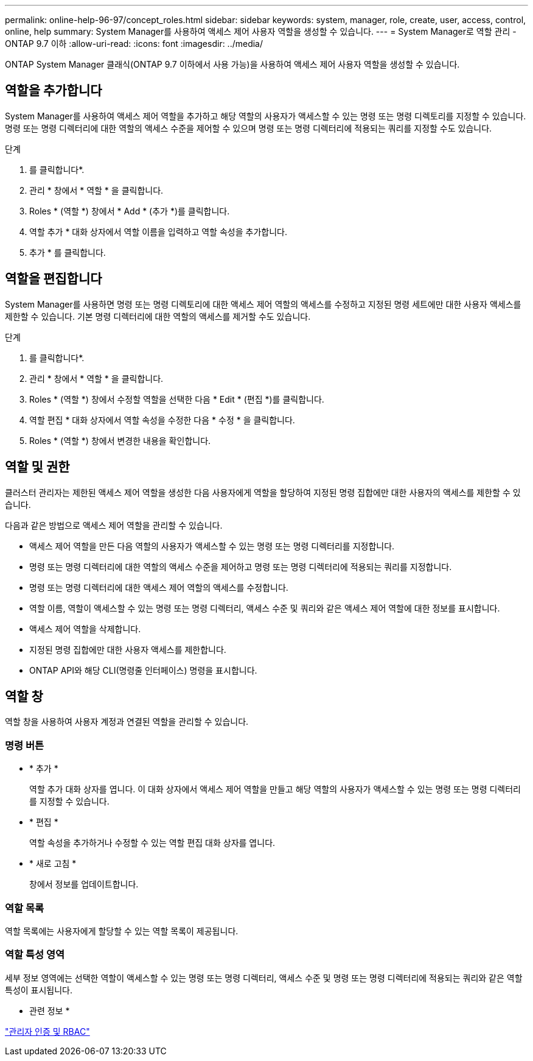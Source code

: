 ---
permalink: online-help-96-97/concept_roles.html 
sidebar: sidebar 
keywords: system, manager, role, create, user, access, control, online, help 
summary: System Manager를 사용하여 액세스 제어 사용자 역할을 생성할 수 있습니다. 
---
= System Manager로 역할 관리 - ONTAP 9.7 이하
:allow-uri-read: 
:icons: font
:imagesdir: ../media/


[role="lead"]
ONTAP System Manager 클래식(ONTAP 9.7 이하에서 사용 가능)을 사용하여 액세스 제어 사용자 역할을 생성할 수 있습니다.



== 역할을 추가합니다

System Manager를 사용하여 액세스 제어 역할을 추가하고 해당 역할의 사용자가 액세스할 수 있는 명령 또는 명령 디렉토리를 지정할 수 있습니다. 명령 또는 명령 디렉터리에 대한 역할의 액세스 수준을 제어할 수 있으며 명령 또는 명령 디렉터리에 적용되는 쿼리를 지정할 수도 있습니다.

.단계
. 를 클릭합니다image:../media/nas_bridge_202_icon_settings_olh_96_97.gif[""]*.
. 관리 * 창에서 * 역할 * 을 클릭합니다.
. Roles * (역할 *) 창에서 * Add * (추가 *)를 클릭합니다.
. 역할 추가 * 대화 상자에서 역할 이름을 입력하고 역할 속성을 추가합니다.
. 추가 * 를 클릭합니다.




== 역할을 편집합니다

System Manager를 사용하면 명령 또는 명령 디렉토리에 대한 액세스 제어 역할의 액세스를 수정하고 지정된 명령 세트에만 대한 사용자 액세스를 제한할 수 있습니다. 기본 명령 디렉터리에 대한 역할의 액세스를 제거할 수도 있습니다.

.단계
. 를 클릭합니다image:../media/nas_bridge_202_icon_settings_olh_96_97.gif[""]*.
. 관리 * 창에서 * 역할 * 을 클릭합니다.
. Roles * (역할 *) 창에서 수정할 역할을 선택한 다음 * Edit * (편집 *)를 클릭합니다.
. 역할 편집 * 대화 상자에서 역할 속성을 수정한 다음 * 수정 * 을 클릭합니다.
. Roles * (역할 *) 창에서 변경한 내용을 확인합니다.




== 역할 및 권한

클러스터 관리자는 제한된 액세스 제어 역할을 생성한 다음 사용자에게 역할을 할당하여 지정된 명령 집합에만 대한 사용자의 액세스를 제한할 수 있습니다.

다음과 같은 방법으로 액세스 제어 역할을 관리할 수 있습니다.

* 액세스 제어 역할을 만든 다음 역할의 사용자가 액세스할 수 있는 명령 또는 명령 디렉터리를 지정합니다.
* 명령 또는 명령 디렉터리에 대한 역할의 액세스 수준을 제어하고 명령 또는 명령 디렉터리에 적용되는 쿼리를 지정합니다.
* 명령 또는 명령 디렉터리에 대한 액세스 제어 역할의 액세스를 수정합니다.
* 역할 이름, 역할이 액세스할 수 있는 명령 또는 명령 디렉터리, 액세스 수준 및 쿼리와 같은 액세스 제어 역할에 대한 정보를 표시합니다.
* 액세스 제어 역할을 삭제합니다.
* 지정된 명령 집합에만 대한 사용자 액세스를 제한합니다.
* ONTAP API와 해당 CLI(명령줄 인터페이스) 명령을 표시합니다.




== 역할 창

역할 창을 사용하여 사용자 계정과 연결된 역할을 관리할 수 있습니다.



=== 명령 버튼

* * 추가 *
+
역할 추가 대화 상자를 엽니다. 이 대화 상자에서 액세스 제어 역할을 만들고 해당 역할의 사용자가 액세스할 수 있는 명령 또는 명령 디렉터리를 지정할 수 있습니다.

* * 편집 *
+
역할 속성을 추가하거나 수정할 수 있는 역할 편집 대화 상자를 엽니다.

* * 새로 고침 *
+
창에서 정보를 업데이트합니다.





=== 역할 목록

역할 목록에는 사용자에게 할당할 수 있는 역할 목록이 제공됩니다.



=== 역할 특성 영역

세부 정보 영역에는 선택한 역할이 액세스할 수 있는 명령 또는 명령 디렉터리, 액세스 수준 및 명령 또는 명령 디렉터리에 적용되는 쿼리와 같은 역할 특성이 표시됩니다.

* 관련 정보 *

https://docs.netapp.com/us-en/ontap/authentication/index.html["관리자 인증 및 RBAC"^]
